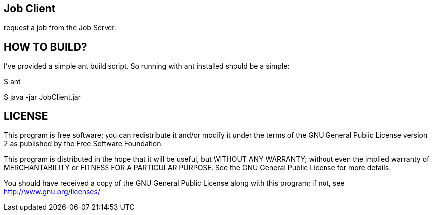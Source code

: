 Job Client
----------

request a job from the Job Server.


HOW TO BUILD?
-------------
I've provided a simple ant build script.
So running with ant installed should be a simple:

+$ ant+

+$ java -jar JobClient.jar+



LICENSE
-------

This program is free software; you can redistribute it and/or
modify it under the terms of the GNU General Public License version 2
as published by the Free Software Foundation.

This program is distributed in the hope that it will be useful,
but WITHOUT ANY WARRANTY; without even the implied warranty of
MERCHANTABILITY or FITNESS FOR A PARTICULAR PURPOSE.  See the
GNU General Public License for more details.

You should have received a copy of the GNU General Public License along
with this program; if not, see <http://www.gnu.org/licenses/>

